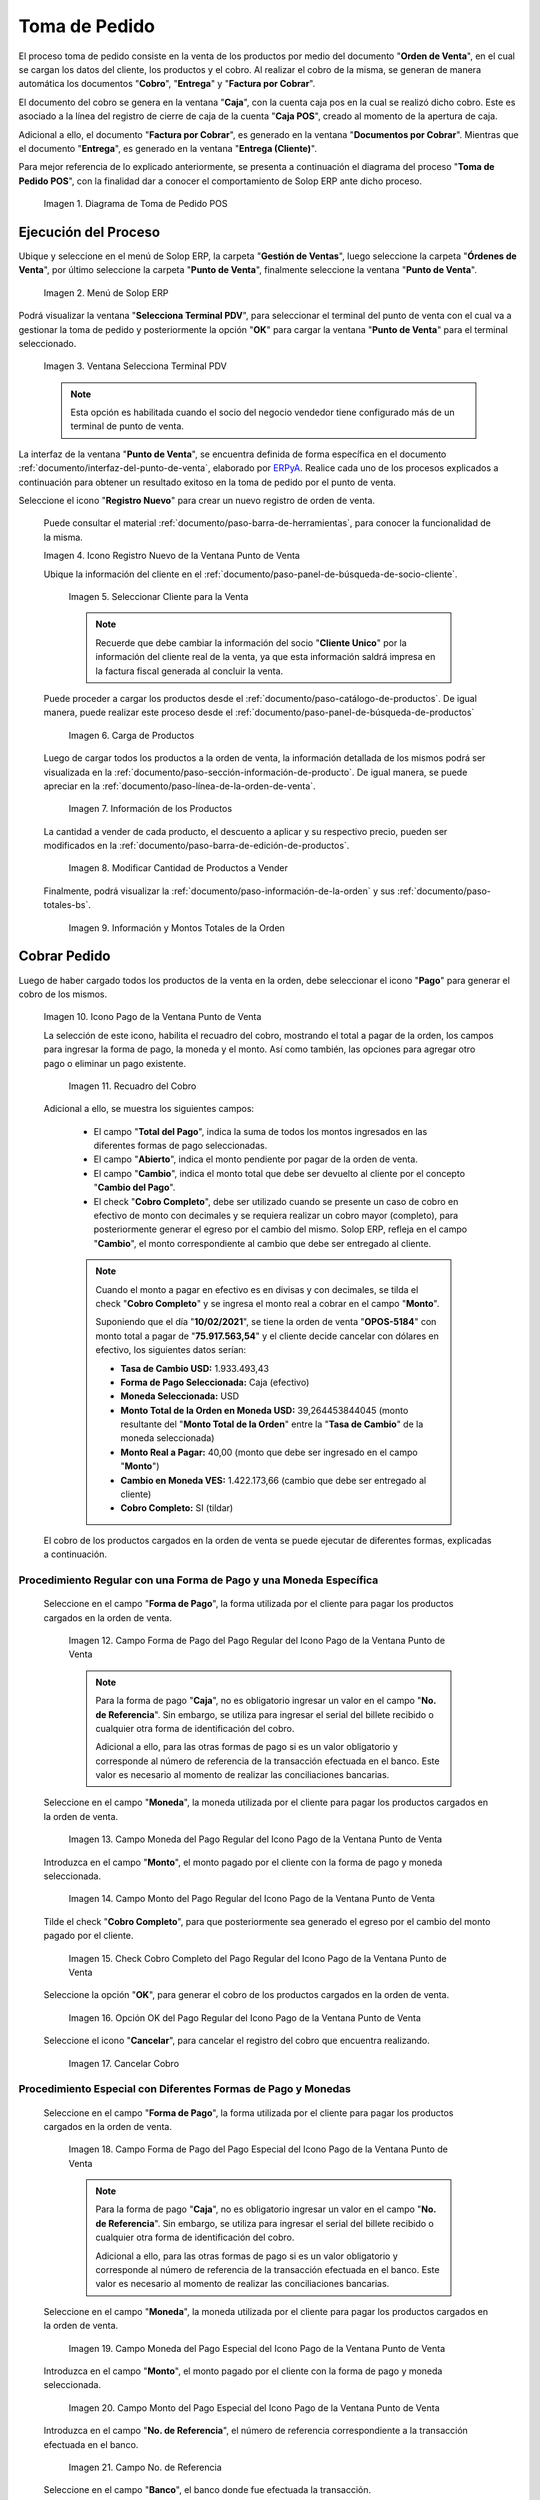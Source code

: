 .. _ERPyA: http://erpya.com
.. |diagrama de toma de pedido pos| image:: resources/pos.png
.. |Menú de ADempiere| image:: resources/point-of-sale-menu.png
.. |Ventana Selecciona Terminal PDV| image:: resources/window-select-terminal-pdv.png
.. |Icono Registro Nuevo de la Ventana Punto de Venta| image:: resources/new-registration-icon-in-the-point-of-sale-window.png
.. |seleccionar cliente para la venta| image:: resources/select-customer-for-sale.png
.. |carga de productos para la venta| image:: resources/loading-products-for-sale.png
.. |información de los productos| image:: resources/product-information.png
.. |modificar cantidad de productos a vender| image:: resources/modify-quantity-of-products-to-sell.png
.. |información y montos totales de la orden| image:: resources/order-information-and-totals.png
.. |Icono Pago de la Ventana Punto de Venta| image:: resources/point-of-sale-window-payment-icon.png
.. |recuadro del cobro| image:: resources/collection-box.png
.. |Campo Forma de Pago del Pago Regular del Icono Pago de la Ventana Punto de Venta| image:: resources/payment-method-field-of-the-regular-payment-icon-of-the-point-of-sale-window.png
.. |Campo Moneda del Pago Regular del Icono Pago de la Ventana Punto de Venta| image:: resources/regular-payment-currency-field-of-the-payment-icon-in-the-point-of-sale-window.png
.. |Campo Monto del Pago Regular del Icono Pago de la Ventana Punto de Venta| image:: resources/regular-payment-amount-field-of-the-payment-icon-in-the-point-of-sale-window.png
.. |check cobro completo| image:: resources/check-full-charge.png
.. |Opción OK del Pago Regular del Icono Pago de la Ventana Punto de Venta| image:: resources/regular-payment-ok-option-of-the-payment-icon-in-the-point-of-sale-window.png
.. |cancelar cobro| image:: resources/cancel-payment.png
.. |Campo Forma de Pago del Pago Especial del Icono Pago de la Ventana Punto de Venta| image:: resources/payment-method-field-of-the-special-payment-icon-in-the-point-of-sale-window.png
.. |Campo Moneda del Pago Especial del Icono Pago de la Ventana Punto de Venta| image:: resources/field-special-payment-currency-of-the-payment-icon-of-the-point-of-sale-window.png
.. |Campo Monto del Pago Especial del Icono Pago de la Ventana Punto de Venta| image:: resources/field-special-payment-amount-of-the-payment-icon-in-the-point-of-sale-window.png
.. |campo número de referencia del pago| image:: resources/payment-reference-number-field.png
.. |campo banco del pago| image:: resources/payment-bank-field.png
.. |Otra Forma de Pago del Pago Especial del Icono Pago de la Ventana Punto de Venta| image:: resources/another-form-of-payment-of-the-special-payment-of-the-payment-icon-in-the-point-of-sale-window.png
.. |Eliminar una Forma de Pago del Icono Pago de la Ventana Punto de Venta| image:: resources/remove-a-payment-method-from-the-payment-icon-in-the-point-of-sale-window.png
.. |Opción OK del Pago Especial del Icono Pago de la Ventana Punto de Venta| image:: resources/payment-option-ok-of-the-point-of-sale-window-payment-icon.png
.. |Documento de Cobro Generado en la Ventana Documentos por Cobrar| image:: resources/collection-document-generated-in-the-documents-receivable-window.png
.. |Documento acercado| image:: resources/document-zoomed.png
.. |Pestaña Facturas Pagadas de la Ventana Documentos por Cobrar| image:: resources/paid-invoices-tab-of-the-documents-receivable-window.png
.. |copiar número de documento| image:: resources/copy-document-number.png
.. |Documento de Cobro Generado en Caja| image:: resources/cash-collection-document.png
.. |Cobro Generado en Cierre de Caja| image:: resources/collection-generated-at-closing-of-cash.png


.. _documento/punto-de-venta:

**Toma de Pedido**
==================

El proceso toma de pedido consiste en la venta de los productos por medio del documento "**Orden de Venta**", en el cual se cargan los datos del cliente, los productos y el cobro. Al realizar el cobro de la misma, se generan de manera automática los documentos "**Cobro**", "**Entrega**" y "**Factura por Cobrar**".

El documento del cobro se genera en la ventana "**Caja**", con la cuenta caja pos en la cual se realizó dicho cobro. Este es asociado a la línea del registro de cierre de caja de la cuenta "**Caja POS**", creado al momento de la apertura de caja.

Adicional a ello, el documento "**Factura por Cobrar**", es generado en la ventana "**Documentos por Cobrar**". Mientras que el documento "**Entrega**", es generado en la ventana "**Entrega (Cliente)**".

Para mejor referencia de lo explicado anteriormente, se presenta a continuación el diagrama del proceso "**Toma de Pedido POS**", con la finalidad dar a conocer el comportamiento de Solop ERP ante dicho proceso.

    |diagrama de toma de pedido pos|

    Imagen 1. Diagrama de Toma de Pedido POS

**Ejecución del Proceso**
-------------------------

Ubique y seleccione en el menú de Solop ERP, la carpeta "**Gestión de Ventas**", luego seleccione la carpeta "**Órdenes de Venta**", por último seleccione la carpeta "**Punto de Venta**", finalmente seleccione la ventana "**Punto de Venta**".

    |Menú de ADempiere|

    Imagen 2. Menú de Solop ERP

Podrá visualizar la ventana "**Selecciona Terminal PDV**", para seleccionar el terminal del punto de venta con el cual va a gestionar la toma de pedido y posteriormente la opción "**OK**" para cargar la ventana "**Punto de Venta**" para el terminal seleccionado.

    |Ventana Selecciona Terminal PDV|

    Imagen 3. Ventana Selecciona Terminal PDV

    .. note::

        Esta opción es habilitada cuando el socio del negocio vendedor tiene configurado más de un terminal de punto de venta.

La interfaz de la ventana "**Punto de Venta**", se encuentra definida de forma específica en el documento :ref:`documento/interfaz-del-punto-de-venta`, elaborado por `ERPyA`_. Realice cada uno de los procesos explicados a continuación para obtener un resultado exitoso en la toma de pedido por el punto de venta.

Seleccione el icono "**Registro Nuevo**" para crear un nuevo registro de orden de venta. 

    Puede consultar el material :ref:`documento/paso-barra-de-herramientas`, para conocer la funcionalidad de la misma.

    |Icono Registro Nuevo de la Ventana Punto de Venta|

    Imagen 4. Icono Registro Nuevo de la Ventana Punto de Venta

    Ubique la información del cliente en el :ref:`documento/paso-panel-de-búsqueda-de-socio-cliente`.

        |seleccionar cliente para la venta|

        Imagen 5. Seleccionar Cliente para la Venta

        .. note::

            Recuerde que debe cambiar la información del socio "**Cliente Unico**" por la información del cliente real de la venta, ya que esta información saldrá impresa en la factura fiscal generada al concluir la venta.

    Puede proceder a cargar los productos desde el :ref:`documento/paso-catálogo-de-productos`. De igual manera, puede realizar este proceso desde el :ref:`documento/paso-panel-de-búsqueda-de-productos`

        |carga de productos para la venta|

        Imagen 6. Carga de Productos

    Luego de cargar todos los productos a la orden de venta, la información detallada de los mismos podrá ser visualizada en la :ref:`documento/paso-sección-información-de-producto`. De igual manera, se puede apreciar en la :ref:`documento/paso-línea-de-la-orden-de-venta`.

        |información de los productos|

        Imagen 7. Información de los Productos 

    La cantidad a vender de cada producto, el descuento a aplicar y su respectivo precio, pueden ser modificados en la :ref:`documento/paso-barra-de-edición-de-productos`.

        |modificar cantidad de productos a vender|

        Imagen 8. Modificar Cantidad de Productos a Vender

    Finalmente, podrá visualizar la :ref:`documento/paso-información-de-la-orden` y sus :ref:`documento/paso-totales-bs`.

        |información y montos totales de la orden|

        Imagen 9. Información y Montos Totales de la Orden

**Cobrar Pedido**
-----------------

Luego de haber cargado todos los productos de la venta en la orden, debe seleccionar el icono "**Pago**" para generar el cobro de los mismos.

    |Icono Pago de la Ventana Punto de Venta|

    Imagen 10. Icono Pago de la Ventana Punto de Venta

    La selección de este icono, habilita el recuadro del cobro, mostrando el total a pagar de la orden, los campos para ingresar la forma de pago, la moneda y el monto. Así como también, las opciones para agregar otro pago o eliminar un pago existente.

        |recuadro del cobro|

        Imagen 11. Recuadro del Cobro

    Adicional a ello, se muestra los siguientes campos:

        - El campo "**Total del Pago**", indica la suma de todos los montos ingresados en las diferentes formas de pago seleccionadas.

        - El campo "**Abierto**", indica el monto pendiente por pagar de la orden de venta.
  
        - El campo "**Cambio**", indica el monto total que debe ser devuelto al cliente por el concepto "**Cambio del Pago**".

        - El check "**Cobro Completo**", debe ser utilizado cuando se presente un caso de cobro en efectivo de monto con decimales y se requiera realizar un cobro mayor (completo), para posteriormente generar el egreso por el cambio del mismo. Solop ERP, refleja en el campo "**Cambio**", el monto correspondiente al cambio que debe ser entregado al cliente.

        .. note::

            Cuando el monto a pagar en efectivo es en divisas y con decimales, se tilda el check "**Cobro Completo**" y se ingresa el monto real a cobrar en el campo "**Monto**". 

            Suponiendo que el día "**10/02/2021**", se tiene la orden de venta "**OPOS-5184**" con monto total a pagar de "**75.917.563,54**" y el cliente decide cancelar con dólares en efectivo, los siguientes datos serían:

            - **Tasa de Cambio USD:** 1.933.493,43
            - **Forma de Pago Seleccionada:** Caja (efectivo)
            - **Moneda Seleccionada:** USD
            - **Monto Total de la Orden en Moneda USD:** 39,264453844045 (monto resultante del "**Monto Total de la Orden**" entre la "**Tasa de Cambio**" de la moneda seleccionada)
            - **Monto Real a Pagar:** 40,00 (monto que debe ser ingresado en el campo "**Monto**")
            - **Cambio en Moneda VES:** 1.422.173,66 (cambio que debe ser entregado al cliente)
            - **Cobro Completo:** SI (tildar)

    El cobro de los productos cargados en la orden de venta se puede ejecutar de diferentes formas, explicadas a continuación.

**Procedimiento Regular con una Forma de Pago y una Moneda Específica**
***********************************************************************

    Seleccione en el campo "**Forma de Pago**", la forma utilizada por el cliente para pagar los productos cargados en la orden de venta.

        |Campo Forma de Pago del Pago Regular del Icono Pago de la Ventana Punto de Venta|

        Imagen 12. Campo Forma de Pago del Pago Regular del Icono Pago de la Ventana Punto de Venta

        .. note::

            Para la forma de pago "**Caja**", no es obligatorio ingresar un valor en el campo "**No. de Referencia**". Sin embargo, se utiliza para ingresar el serial del billete recibido o cualquier otra forma de identificación del cobro.

            Adicional a ello, para las otras formas de pago si es un valor obligatorio y corresponde al número de referencia de la transacción efectuada en el banco. Este valor es necesario al momento de realizar las conciliaciones bancarias.

    Seleccione en el campo "**Moneda**", la moneda utilizada por el cliente para pagar los productos cargados en la orden de venta.

        |Campo Moneda del Pago Regular del Icono Pago de la Ventana Punto de Venta|

        Imagen 13. Campo Moneda del Pago Regular del Icono Pago de la Ventana Punto de Venta

    Introduzca en el campo "**Monto**", el monto pagado por el cliente con la forma de pago y moneda seleccionada.

        |Campo Monto del Pago Regular del Icono Pago de la Ventana Punto de Venta|

        Imagen 14. Campo Monto del Pago Regular del Icono Pago de la Ventana Punto de Venta

    Tilde el check "**Cobro Completo**", para que posteriormente sea generado el egreso por el cambio del monto pagado por el cliente.

        |check cobro completo|

        Imagen 15. Check Cobro Completo del Pago Regular del Icono Pago de la Ventana Punto de Venta

    Seleccione la opción "**OK**", para generar el cobro de los productos cargados en la orden de venta.

        |Opción OK del Pago Regular del Icono Pago de la Ventana Punto de Venta|

        Imagen 16. Opción OK del Pago Regular del Icono Pago de la Ventana Punto de Venta

    Seleccione el icono "**Cancelar**", para cancelar el registro del cobro que encuentra realizando.

        |cancelar cobro|

        Imagen 17. Cancelar Cobro

**Procedimiento Especial con Diferentes Formas de Pago y Monedas**
******************************************************************

    Seleccione en el campo "**Forma de Pago**", la forma utilizada por el cliente para pagar los productos cargados en la orden de venta.

        |Campo Forma de Pago del Pago Especial del Icono Pago de la Ventana Punto de Venta|

        Imagen 18. Campo Forma de Pago del Pago Especial del Icono Pago de la Ventana Punto de Venta

        .. note::

            Para la forma de pago "**Caja**", no es obligatorio ingresar un valor en el campo "**No. de Referencia**". Sin embargo, se utiliza para ingresar el serial del billete recibido o cualquier otra forma de identificación del cobro.

            Adicional a ello, para las otras formas de pago si es un valor obligatorio y corresponde al número de referencia de la transacción efectuada en el banco. Este valor es necesario al momento de realizar las conciliaciones bancarias.

    Seleccione en el campo "**Moneda**", la moneda utilizada por el cliente para pagar los productos cargados en la orden de venta.

        |Campo Moneda del Pago Especial del Icono Pago de la Ventana Punto de Venta|

        Imagen 19. Campo Moneda del Pago Especial del Icono Pago de la Ventana Punto de Venta

    Introduzca en el campo "**Monto**", el monto pagado por el cliente con la forma de pago y moneda seleccionada.

        |Campo Monto del Pago Especial del Icono Pago de la Ventana Punto de Venta|

        Imagen 20. Campo Monto del Pago Especial del Icono Pago de la Ventana Punto de Venta

    Introduzca en el campo "**No. de Referencia**", el número de referencia correspondiente a la transacción efectuada en el banco.

        |campo número de referencia del pago|

        Imagen 21. Campo No. de Referencia

    Seleccione en el campo "**Banco**", el banco donde fue efectuada la transacción.

        |campo banco del pago|

        Imagen 22. Campo Banco

    Seleccione el icono "**Más**", para habilitar otro grupo de campos de pago e ingresar la siguiente forma de pago utilizada por el cliente para terminar de cancelar la orden de venta.

        |Otra Forma de Pago del Pago Especial del Icono Pago de la Ventana Punto de Venta|

        Imagen 23. Otra Forma de Pago del Pago Especial del Icono Pago de la Ventana Punto de Venta

        .. note::

            Si requiere cargar otra forma de pago adicional a las dos anteriores, puede seleccionar nuevamente el icono "**Más**" y proceder a cargar el cobro con dicha forma de pago.

    Para eliminar una forma de pago ya seleccionada previamente, seleccione el icono "**Menos**".

        |Eliminar una Forma de Pago del Icono Pago de la Ventana Punto de Venta|

        Imagen 24. Eliminar una Forma de Pago del Icono Pago de la Ventana Punto de Venta

    Seleccione la opción "**OK**", para generar el cobro de los productos cargados en la orden de venta.

        |Opción OK del Pago Especial del Icono Pago de la Ventana Punto de Venta|

        Imagen 25. Opción OK del Pago Especial del Icono Pago de la Ventana Punto de Venta

.. note::

    Al completar el proceso para generar el cobro de los productos ingresados a la orden de venta POS, se crea automáticamente un documento de cobro en la ventana "**Caja**", por cada forma de pago utilizada.
    
    Adicional a ello, se crea una factura por cobrar en la ventana "**Documento por Cobrar**", asociada a la orden de venta POS y los diferentes cobros asignados a dicha orden. 
    
    Es importante resaltar que al completar el proceso, todos los documentos son generados en estado "**Completo**".


**Consultar Factura Generada**
------------------------------

Ubique la orden de venta generada en la ventana "**Órdenes de Venta**", luego seleccione el icono "**Visualiza Detalle (Donde es Usado)**" y finalmente haga clic sobre la opción "**Documentos por Cobrar**", para acercar la factura de la venta.

    |Documento de Cobro Generado en la Ventana Documentos por Cobrar|

    Imagen 26. Orden de Venta

Al acercar el documento por cobrar, podrá visualizarlo de la siguiente manera

    |Documento acercado|

    Imagen 27. Factura por Cobrar

**Consultar Cobro Generado**
----------------------------

Ubique el documento de cobro generado en la ventana "**Documentos por Cobrar**" y luego seleccione la pestaña "**Facturas Pagadas**", para visualizar las asignaciones de los diferentes documentos de cobro generados en la ventana "**Caja**".

    |Pestaña Facturas Pagadas de la Ventana Documentos por Cobrar|

    Imagen 28. Pestaña Facturas Pagadas de la Ventana Documentos por Cobrar

Seleccione el icono "**Cambiar Mono/Multi Registro**" ubicado en la barra de herramientas de Solop ERP para cambiar la vista y visualizar la línea del registro de asignación del cobro que requiere acercar, posteriormente copie el valor del campo "**Pago**".

    |copiar número de documento|

    Imagen 29. Icono Cambiar Mono/Multi Registro y Copiar Número del Cobro

Ubique el registro del cobro en la ventana "**Caja**", con ayuda del valor copiado anteriormente del campo "**Pago**".

    |Documento de Cobro Generado en Caja|

    Imagen 30. Documento de Cobro Generado en Caja

**Consultar Registro en Cierre de Caja**
----------------------------------------

Cada cobro desde el punto de venta genera un documento de ingreso en la ventana "**Caja**", por cada documento de cobro generado se crea una línea con el cobro asociado en la pestaña "**Línea de Cierre de Caja**", de la ventana "**Cierre de Caja**" correspondiente al registro de la "**Caja 04**", creado en estado "**Borrador** al realizar la apertura de caja. 

    |Cobro Generado en Cierre de Caja|

    Imagen 31. Cobro Generado en Cierre de Caja
